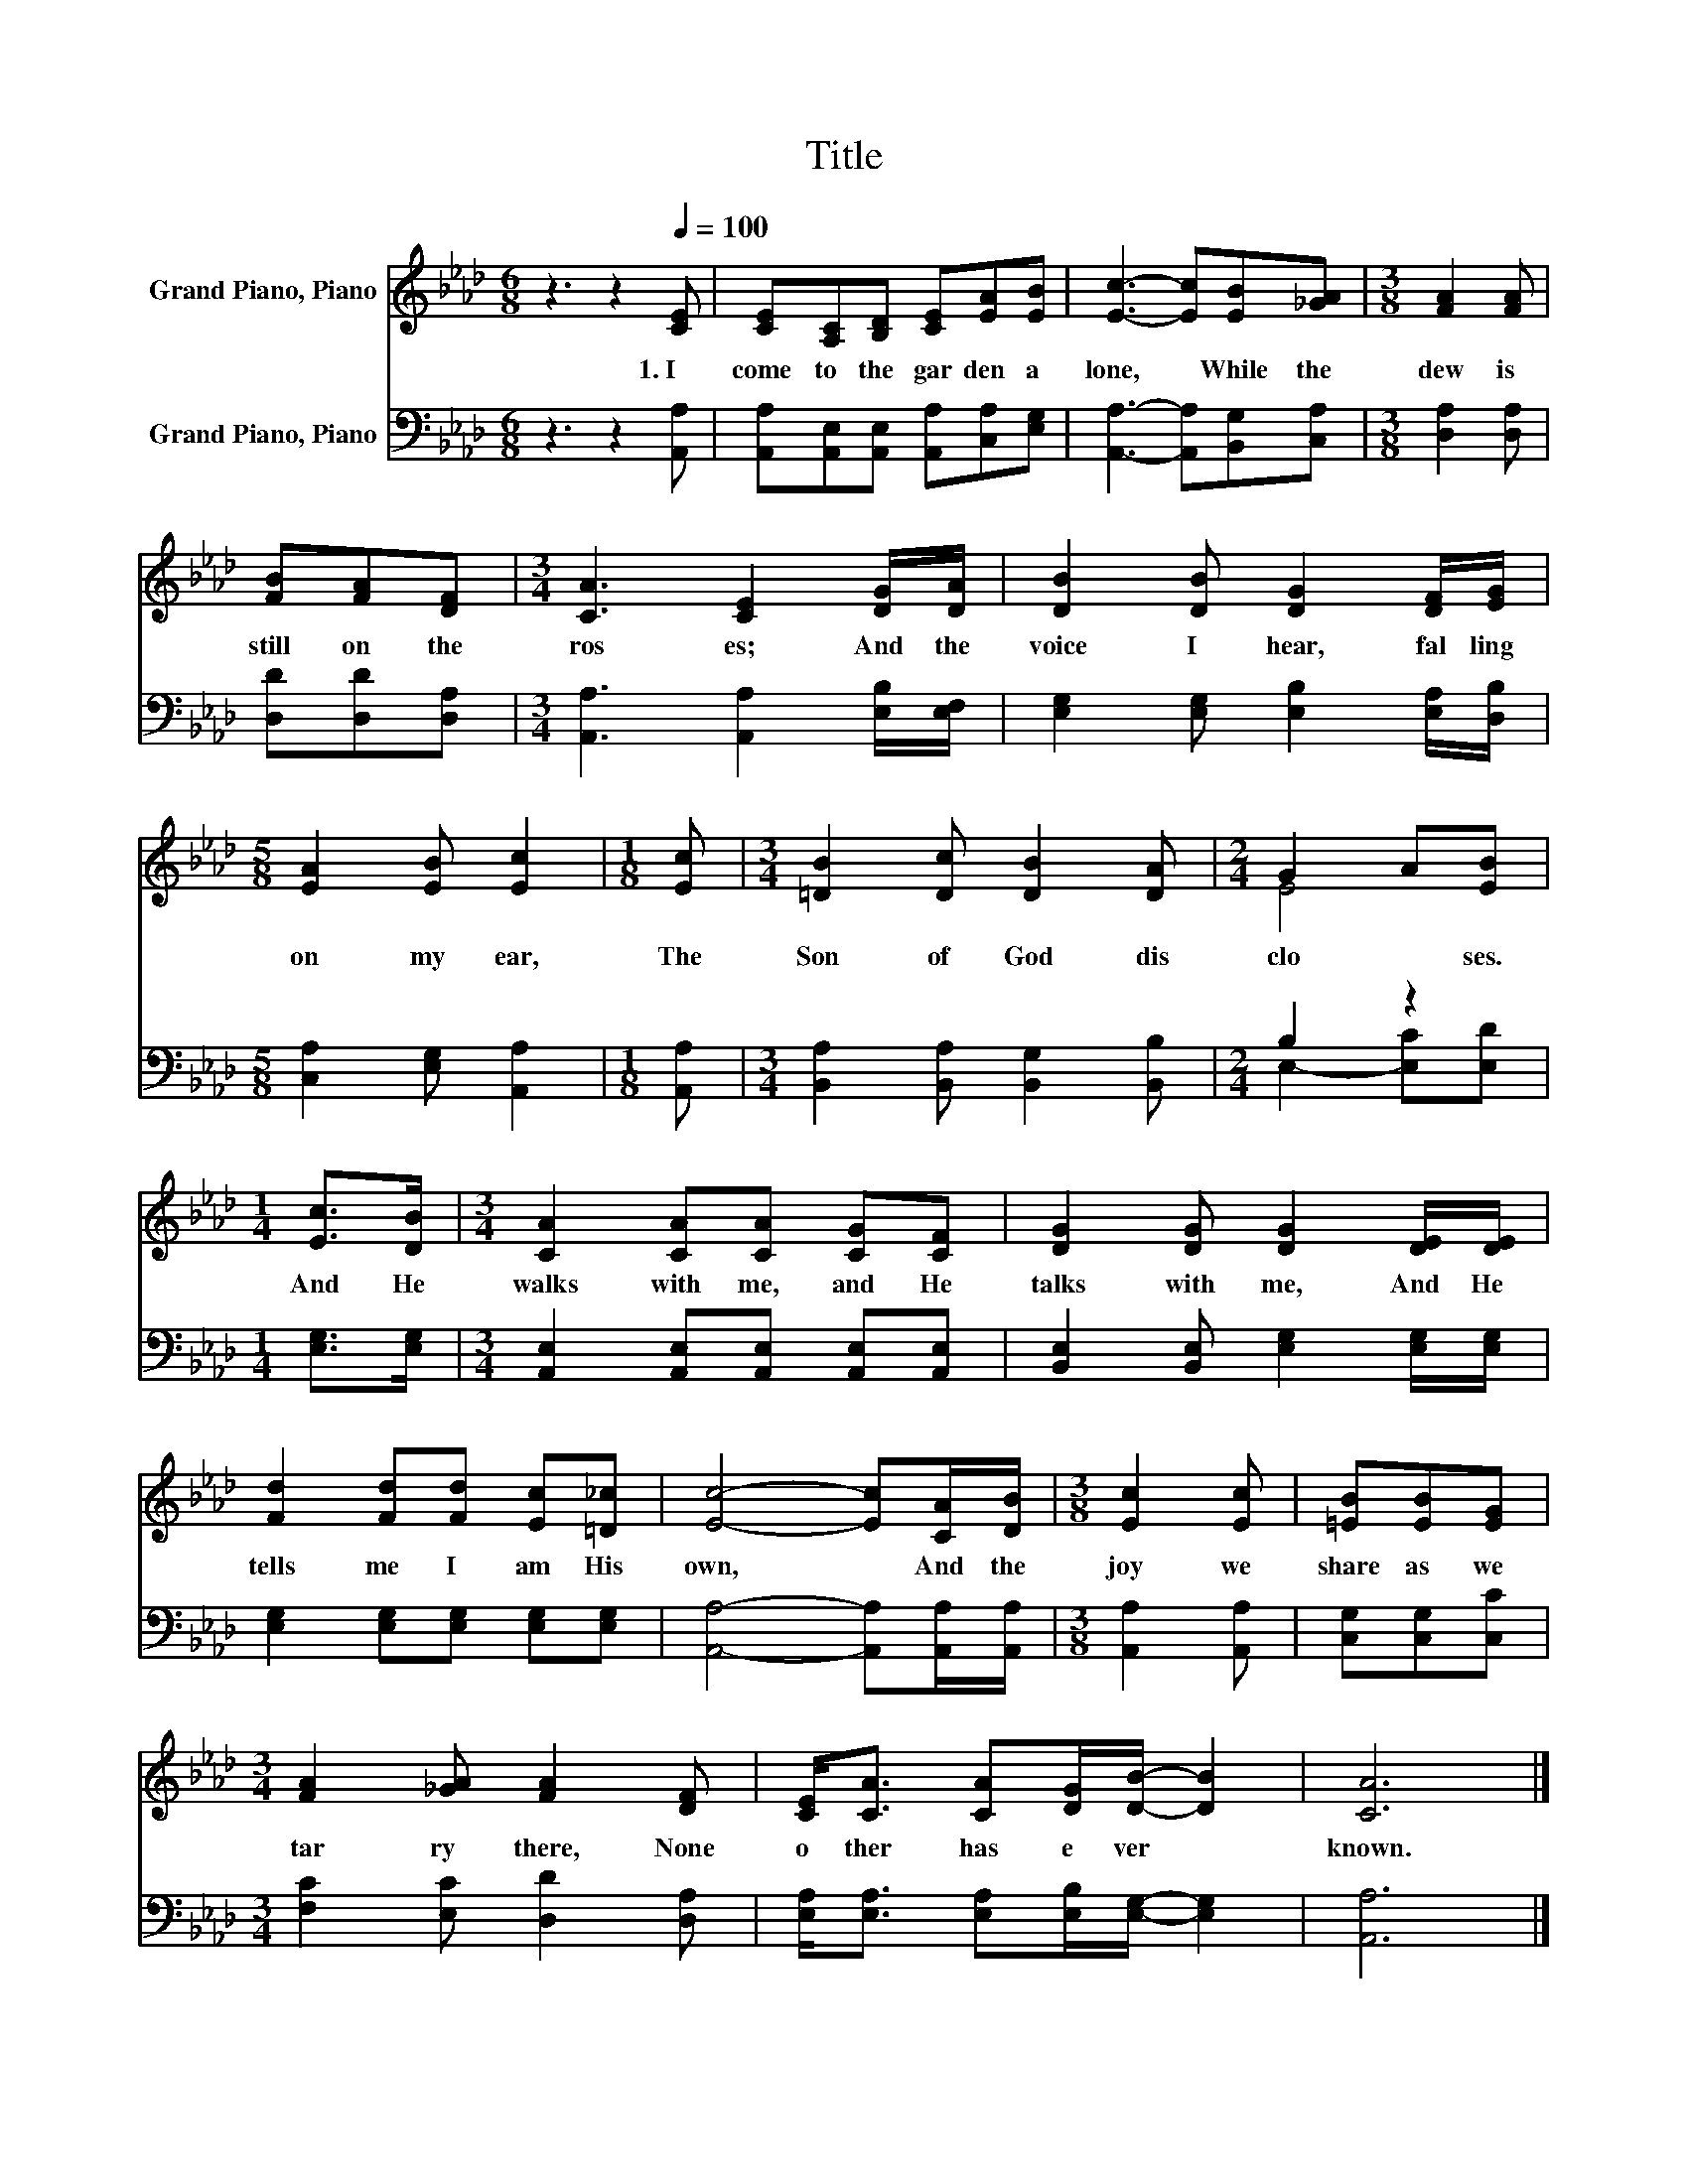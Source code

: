 X:1
T:Title
%%score ( 1 2 ) ( 3 4 )
L:1/8
M:6/8
K:Ab
V:1 treble nm="Grand Piano, Piano"
V:2 treble 
V:3 bass nm="Grand Piano, Piano"
V:4 bass 
V:1
 z3 z2[Q:1/4=100] [CE] | [CE][A,C][B,D] [CE][EA][EB] | [Ec]3- [Ec][EB][_GA] |[M:3/8] [FA]2 [FA] | %4
w: 1.~I~|come~ to~ the~ gar den~ a|lone,~ * While~ the~|dew~ is~|
 [FB][FA][DF] |[M:3/4] [CA]3 [CE]2 [DG]/[DA]/ | [DB]2 [DB] [DG]2 [DF]/[EG]/ | %7
w: still~ on~ the~|ros es;~ And~ the~|voice~ I~ hear,~ fal ling~|
[M:5/8] [EA]2 [EB] [Ec]2 |[M:1/8] [Ec] |[M:3/4] [=DB]2 [Dc] [DB]2 [DA] |[M:2/4] G2 A[EB] | %11
w: on~ my~ ear,~|The~|Son~ of~ God~ dis|clo * ses.~|
[M:1/4] [Ec]>[DB] |[M:3/4] [CA]2 [CA][CA] [CG][CF] | [DG]2 [DG] [DG]2 [DE]/[DE]/ | %14
w: And~ He~|walks~ with~ me,~ and~ He~|talks~ with~ me,~ And~ He~|
 [Fd]2 [Fd][Fd] [Ec][=D_c] | [Ec]4- [Ec][CA]/[DB]/ |[M:3/8] [Ec]2 [Ec] | [=EB][EB][EG] | %18
w: tells~ me~ I~ am~ His~|own,~ * And~ the~|joy~ we~|share~ as~ we~|
[M:3/4] [FA]2 [_GA] [FA]2 [DF] | [CE]<[CA] [CA][DG]/[DB]/- [DB]2 | [CA]6 |] %21
w: tar ry~ there,~ None~|o ther~ has~ e ver~ *|known.~|
V:2
 x6 | x6 | x6 |[M:3/8] x3 | x3 |[M:3/4] x6 | x6 |[M:5/8] x5 |[M:1/8] x |[M:3/4] x6 |[M:2/4] E4 | %11
[M:1/4] x2 |[M:3/4] x6 | x6 | x6 | x6 |[M:3/8] x3 | x3 |[M:3/4] x6 | x6 | x6 |] %21
V:3
 z3 z2 [A,,A,] | [A,,A,][A,,E,][A,,E,] [A,,A,][C,A,][E,G,] | [A,,A,]3- [A,,A,][B,,G,][C,A,] | %3
[M:3/8] [D,A,]2 [D,A,] | [D,D][D,D][D,A,] |[M:3/4] [A,,A,]3 [A,,A,]2 [E,B,]/[E,F,]/ | %6
 [E,G,]2 [E,G,] [E,B,]2 [E,A,]/[D,B,]/ |[M:5/8] [C,A,]2 [E,G,] [A,,A,]2 |[M:1/8] [A,,A,] | %9
[M:3/4] [B,,A,]2 [B,,A,] [B,,G,]2 [B,,B,] |[M:2/4] B,2 z2 |[M:1/4] [E,G,]>[E,G,] | %12
[M:3/4] [A,,E,]2 [A,,E,][A,,E,] [A,,E,][A,,E,] | [B,,E,]2 [B,,E,] [E,G,]2 [E,G,]/[E,G,]/ | %14
 [E,G,]2 [E,G,][E,G,] [E,G,][E,G,] | [A,,A,]4- [A,,A,][A,,A,]/[A,,A,]/ |[M:3/8] [A,,A,]2 [A,,A,] | %17
 [C,G,][C,G,][C,C] |[M:3/4] [F,C]2 [E,C] [D,D]2 [D,A,] | %19
 [E,A,]<[E,A,] [E,A,][E,B,]/[E,G,]/- [E,G,]2 | [A,,A,]6 |] %21
V:4
 x6 | x6 | x6 |[M:3/8] x3 | x3 |[M:3/4] x6 | x6 |[M:5/8] x5 |[M:1/8] x |[M:3/4] x6 | %10
[M:2/4] E,2- [E,C][E,D] |[M:1/4] x2 |[M:3/4] x6 | x6 | x6 | x6 |[M:3/8] x3 | x3 |[M:3/4] x6 | x6 | %20
 x6 |] %21

